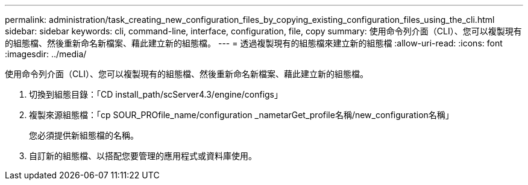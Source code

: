 ---
permalink: administration/task_creating_new_configuration_files_by_copying_existing_configuration_files_using_the_cli.html 
sidebar: sidebar 
keywords: cli, command-line, interface, configuration, file, copy 
summary: 使用命令列介面（CLI）、您可以複製現有的組態檔、然後重新命名新檔案、藉此建立新的組態檔。 
---
= 透過複製現有的組態檔來建立新的組態檔
:allow-uri-read: 
:icons: font
:imagesdir: ../media/


[role="lead"]
使用命令列介面（CLI）、您可以複製現有的組態檔、然後重新命名新檔案、藉此建立新的組態檔。

. 切換到組態目錄：「CD install_path/scServer4.3/engine/configs」
. 複製來源組態檔：「cp SOUR_PROfile_name/configuration _nametarGet_profile名稱/new_configuration名稱」
+
您必須提供新組態檔的名稱。

. 自訂新的組態檔、以搭配您要管理的應用程式或資料庫使用。

